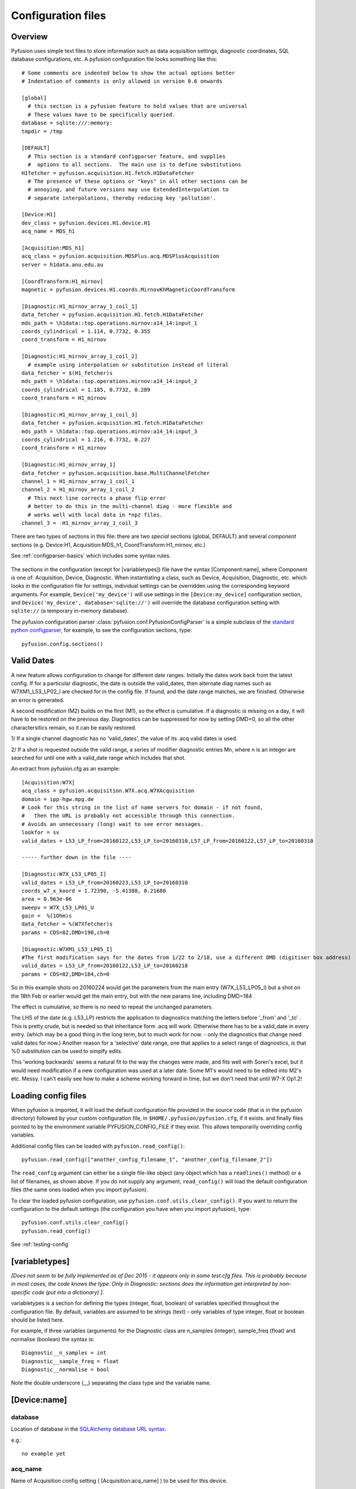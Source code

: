 .. _config-files:

Configuration files
"""""""""""""""""""

Overview
--------

Pyfusion uses simple text files to store information such as data acquisition settings, diagnostic coordinates, SQL database configurations, etc. A pyfusion configuration file looks something like this::

 # Some comments are indented below to show the actual options better 
 # Indentation of comments is only allowed in version 0.6 onwards

 [global]
   # this section is a pyfusion feature to hold values that are universal
   # These values have to be specifically queried.
 database = sqlite:///:memory:
 tmpdir = /tmp

 [DEFAULT]
   # This section is a standard configparser feature, and supplies
   #  options to all sections.  The main use is to define substitutions
 H1fetcher = pyfusion.acquisition.H1.fetch.H1DataFetcher
   # The presence of these options or "keys" in all other sections can be
   # annoying, and future versions may use ExtendedInterpolation to
   # separate interpolations, thereby reducing key 'pollution'.
 
 [Device:H1]
 dev_class = pyfusion.devices.H1.device.H1
 acq_name = MDS_h1
 
 [Acquisition:MDS_h1]
 acq_class = pyfusion.acquisition.MDSPlus.acq.MDSPlusAcquisition
 server = h1data.anu.edu.au
 
 [CoordTransform:H1_mirnov]
 magnetic = pyfusion.devices.H1.coords.MirnovKhMagneticCoordTransform
 
 [Diagnostic:H1_mirnov_array_1_coil_1]
 data_fetcher = pyfusion.acquisition.H1.fetch.H1DataFetcher
 mds_path = \h1data::top.operations.mirnov:a14_14:input_1
 coords_cylindrical = 1.114, 0.7732, 0.355
 coord_transform = H1_mirnov
 
 [Diagnostic:H1_mirnov_array_1_coil_2]
   # example using interpolation or substitution instead of literal
 data_fetcher = $(H1_fetcher)s
 mds_path = \h1data::top.operations.mirnov:a14_14:input_2
 coords_cylindrical = 1.185, 0.7732, 0.289
 coord_transform = H1_mirnov
 
 [Diagnostic:H1_mirnov_array_1_coil_3]
 data_fetcher = pyfusion.acquisition.H1.fetch.H1DataFetcher
 mds_path = \h1data::top.operations.mirnov:a14_14:input_3
 coords_cylindrical = 1.216, 0.7732, 0.227
 coord_transform = H1_mirnov
 
 [Diagnostic:H1_mirnov_array_1]
 data_fetcher = pyfusion.acquisition.base.MultiChannelFetcher
 channel_1 = H1_mirnov_array_1_coil_1
 channel_2 = H1_mirnov_array_1_coil_2
   # This next line corrects a phase flip error 
   # better to do this in the multi-channel diag - more flexible and
   # works well with local data in *npz files.
 channel_3 = -H1_mirnov_array_1_coil_3



There are two types of sections in this file: there are two `special`
sections (global, DEFAULT) and several `component` sections (e.g. Device:H1, Acquisition:MDS_h1, CoordTransform:H1_mirnov, etc.)

See :ref:`configparser-basics` which includes some syntax rules.

  .. ********** EDIT LINE. Is this where Dave got up to ??  ***********



The sections in the configuration (except for [variabletypes]) file have the syntax
[Component:name], where Component is one of: Acquisition, Device,
Diagnostic. When instantiating a class, such as Device, Acquisition,
Diagnostic, etc. which looks in the configuration file for settings,
individual settings can be overridden using the corresponding keyword
arguments. For example, ``Device('my_device')`` will use settings in
the ``[Device:my_device]`` configuration section, and
``Device('my_device', database='sqlite://')`` will override the
database configuration setting with ``sqlite://`` (a temporary in-memory database).  


The pyfusion configuration parser :class:`pyfusion.conf.PyfusionConfigParser` is a simple subclass of the `standard
python configparser
<http://docs.python.org/library/configparser.html>`_, for example, to
see the configuration sections, type::

    pyfusion.config.sections()

Valid Dates
-----------
A new feature allows configuration to change for different date
ranges.  Initially the dates work back from the latest config.  If for
a particular diagnostic, the date is outside the valid_dates, then
alternate diag names such as W7XM1_L53_LP02_I are checked for in the
config file.  If found, and the date range matches, we are finished. 
Otherwise an error is generated.

A second modification (M2) builds on the first (M1), so the effect is
cumulative.  If a diagnostic is missing on a day, it will have to be
restored on the previous day. Diagnostics can be suppressed for now by
setting DMD=0, so all the other charactersitics remain, so it can be
easily restored.


1/ If a single channel diagnostic has no 'valid_dates', the value of its .acq valid dates is used.

2/ If a shot is requested outside the valid range, a series of modifier diagnostic entries Mn, where n is an integer are searched for until one with a valid_date range which includes that shot.
 
An extract from pyfusion.cfg as an example::

  [Acquisition:W7X]
  acq_class = pyfusion.acquisition.W7X.acq.W7XAcquisition
  domain = ipp-hgw.mpg.de
  # Look for this string in the list of name servers for domain - if not found,
  #   then the URL is probably not accessible through this connection.
  # Avoids an unnecessary (long) wait to see error messages.  
  lookfor = sv
  valid_dates = L53_LP_from=20160122,L53_LP_to=20160310,L57_LP_from=20160122,L57_LP_to=20160310

  ----- further down in the file ----

  [Diagnostic:W7X_L53_LP05_I]
  valid_dates = L53_LP_from=20160223,L53_LP_to=20160310
  coords_w7_x_koord = 1.72390, -5.41380, 0.21680
  area = 0.963e-06
  sweepv = W7X_L53_LP01_U
  gain =  %(1Ohm)s
  data_fetcher = %(W7Xfetcher)s
  params = CDS=82,DMD=190,ch=0

  [Diagnostic:W7XM1_L53_LP05_I]
  #The first modification says for the dates from 1/22 to 2/18, use a different DMD (digitiser box address)
  valid_dates = L53_LP_from=20160122,L53_LP_to=20160218
  params = CDS=82,DMD=184,ch=0

So in this example shots on 20160224 would get the parameters from the
main entry (W7X_L53_LP05_I) but a shot on the 18th Feb or earlier would get the main entry, but with the new params line, including DMD=184

The effect is cumulative, so there is no need to repeat the unchanged parameters.

The LHS of the date (e.g. L53_LP) restricts the application to
diagnostics matching the letters before '_from' and '_to' .  This is
pretty crude, but is needed so that inheritance form .acq will work.
Otherwise there has to be a valid_date in every entry.   (which may be
a good thing in the long term, but to much work for now. - only the
diagnostics that change need valid dates for now.) Another reason for
a 'selective' date range, one that applies to a select range of
diagnostics, is that %() substitution can be used to simplfy edits.

This 'working backwards' seems a natural fit to the way the changes were made, and fits well with Soren's excel, but it would need modification if a new configuration was used at a later date.  Some M1's would need to be edited into M2's etc.  Messy.  I can't easily see how to make a scheme working forward in time, but we don't need that until W7-X Op1.2!  


Loading config files
--------------------
When pyfusion is imported, it will load the default configuration file
provided in the source code (that is in the pyfusion directory)
followed by your custom configuration file, 
in ``$HOME/.pyfusion/pyfusion.cfg``, if it exists. 
and finally files pointed to by the environment variable PYFUSION_CONFIG_FILE
if they exist. This allows temporarily overriding config variables.

Additional config files can be loaded with ``pyfusion.read_config()``::

	   pyfusion.read_config(["another_config_filename_1", "another_config_filename_2"])

The ``read_config`` argument can either be a single file-like object
(any object which has a ``readlines()`` method) or a list of
filenames, as shown above. If you do not supply any argument,
``read_config()`` will load the default configuration files (the same
ones loaded when you import pyfusion). 

To clear the loaded pyfusion configuration, use
``pyfusion.conf.utils.clear_config()``. If you want to return the configuration
to the default settings (the configuration you have when you import
pyfusion), type::

	   pyfusion.conf.utils.clear_config()
	   pyfusion.read_config()

See :ref:`testing-config`

[variabletypes]
---------------
`[Does not seem to be fully implemented as of Dec 2015 - it appears
only in some test.cfg files.  This is probably because in most cases,
the code knows the type.  Only in Diagnostic: sections does the
information get interpreted by non-specific code (put into a dictionary) ]`.

variabletypes is a section for defining the types (integer, float,
boolean) of variables specified throughout the configuration file. By
default, variables are assumed to be strings (text) - only variables
of type integer, float or boolean should be listed here.

For example, if three variables (arguments) for the Diagnostic class
are n_samples (integer), sample_freq (float) and normalise (boolean)
the syntax is:: 

	Diagnostic__n_samples = int
	Diagnostic__sample_freq = float
	Diagnostic__normalise = bool

Note the double underscore (__) separating the class type and the
variable name.

[Device:name]
-------------

database
~~~~~~~~

Location of database in the `SQLAlchemy database URL syntax`_. 

e.g.::
   
   no example yet

.. _SQLAlchemy database URL syntax: http://www.sqlalchemy.org/docs/04/dbengine.html#dbengine_establishing

acq_name
~~~~~~~~

Name of Acquisition config setting ( [Acquisition:acq_name] ) to be used for this device.

e.g.::

   acq_name = test_fakedata

dev_class
~~~~~~~~~

Name of device class (subclass of pyfusion.devices.base.Device)
to be used for this device. This is called when using the convenience
function pyfusion.getDevice. For example, if the configuration file
contains::

	[Device:my_tjii_device]
	dev_class = pyfusion.devices.TJII

then using::

     import pyfusion
     my_dev = pyfusion.getDevice('my_tjii_device')

``my_dev`` will be an instance of pyfusion.devices.TJII

[Acquisition:name]
------------------

acq_class
~~~~~~~~~

Location of acquisition class (subclass of pyfusion.acquisition.base.BaseAcquisition). 

e.g.::
  
   acq_class = pyfusion.acquisition.fakedata.FakeDataAcquisition

[Diagnostic:name]
-----------------


data_fetcher
~~~~~~~~~~~~

Location of class (subclass of pyfusion.acquisition.base.BaseDataFetcher) to fetch
the data for the diagnostic.

tests.cfg
---------

A seperate configuration file "tests.cfg", in the same ".pyfusion" folder in your home directory, can be used during development to enable tests which are disabled by default.

An example of the syntax is::

	[EnabledTests]
	mdsplus = True
	flucstrucs = True

etc...




Database
--------
The database layer is handled by `SQLAlchemy <http://www.sqlalchemy.org>`_ 

.. _db-urls:

Database URL
~~~~~~~~~~~~

Database URLs are the same as for SQLAlchemy::

	 driver://username:password@host:port/database

For more details, refer to http://www.sqlalchemy.org/docs/05/dbengine.html#create-engine-url-arguments 

.. _configparser-basics:

Configparser basics
-------------------
Notes:

* python 3 configparser.ConfigParser is more strict than the python2
  ConfigParser.ConfigParser (newer python 2 versions have
  SafeConfigParser which is very close of not the same as python 3 
  ConfigParser.

* pyfusion.config... accesses the standard python configparser functions, such as
  ``pyfusion.config.get('Diagnostic:MP1','DIAG_NAME') --> 'FMD'``
  whereas

* pyfusion.conf. accesses the pyfusion specific functions (see example
  below, note that the section name is given in two parts there
  ('Diagnostic','MP1') 

* Anything in the [DEFAULT] section will appear in the scope of the section (i.e. the
  dictionary returned by ``pyfusion.conf.utils.get_config_as_dict()``

e.g.::

 pyfusion.conf.utils.get_config_as_dict('Diagnostic','MP1')
 {'channel_number': '18',
  'coord_transform': 'LHD_convenience',
  'coords_reduced': '18.0, 0.0, 0.0',
  'data_fetcher': 'pyfusion.acquisition.LHD.fetch.LHDTimeseriesDataFetcher',
  'diag_name': 'FMD',
  'filepath': '/tmp/LHDtmpdata',
  'gain': '1',
  'hjfetcher': 'pyfusion.acquisition.HeliotronJ.fetch.HeliotronJDataFetcher',
  'lhdfetcher': 'pyfusion.acquisition.LHD.fetch.LHDTimeseriesDataFetcher',
  'lhdtmpdata': '/tmp/LHDtmpdata',
  'local_diag_path': 'None',
  'my_tmp': '/tmp'}

The properties from HJfetcher down come from the [DEFAULT] section, and
most of them are defined for use in substitutions (below).

.. _substitutions:

Simplifying changes by substitution
~~~~~~~~~~~~~~~~~~~~~~~~~~~~~~~~~~~

The syntax %(sym)s will substitute the contents of sym.  e.g.::

 fetchr =  pyfusion.acquisition.H1.fetch.H1LocalTimeseriesDataFetcherh1datafetcher
 data_fetcher = %(fetchr)s

Overriding substitutions
~~~~~~~~~~~~~~~~~~~~~~~~
cfg files read subsequently will override substitutions.  
Values to be substituted should be defined (in a safe way) in files
that use those substitutions.  Files loaded subsequently can then
override.
e.g. - in the main config file, put mytmp = /tmp
then   mytmp = $HOME/temp             
will override


Syntax
~~~~~~

This way only one edit needs to be made to change all diagnostics, if
the definition is fetchr is in the special [DEFAULT] section.

(From the 2.7 docs: 3 is a little different and cleaner)

The configuration file consists of sections, led by a [section] header
and followed by name: value entries, with continuations in the style
of RFC 822 (see section 3.1.1, “LONG HEADER FIELDS”); name=value is
also accepted. Note that leading whitespace is removed from
values. The optional values can contain format strings which refer to
other values in the same section, or values in a special DEFAULT
section. Additional defaults can be provided on initialization and
retrieval. Lines beginning with '#' or ';' are ignored and may be used
to provide comments.  Inline comments are should be avoided, and are
not accepted in the pyfusion python 3 version.

 .. _testing-config:

Testing config file behaviour
~~~~~~~~~~~~~~~~~~~~~~~~~~~~~
Importing pyfusion automatically reads several files, so the way to
test is to start by clearing, *then* reading::
>>> cd pyfusion/test
>>> pyfusion.conf.utils.clear_config()
>>> pyfusion.read_config(["test1.cfg"])
# files ending in e should produce errors 
# this one has a substitution referencing an option defined in global
>>> pyfusion.read_config(["test1e.cfg"])

>>> pyfusion.conf.utils.clear_config()
>>> pyfusion.read_config(["test1.cfg"])
# the substitution in test2a (bar2a) overrides the initial one
>>> pyfusion.read_config(['test2a.cfg'])

>>> pyfusion.conf.utils.get_config_as_dict('Diagnostic','H1_multi')
 {'channel_1': 'H1MP',
  'channel_2': '-H1MP',
  'data_fetcher': 'pyfusion.acquisition.base.MultiChannelFetcher',
  'foo': 'bar2a',
  'other_attr': 'other',
  'some_attr': 'bar2a'}


User Defined Sections
~~~~~~~~~~~~~~~~~~~~~
Under test is a section [Plots] containing things like

``FT_Axis = [0, 0.08, 0, 300000]``

to provide defaults for the Frequency-Time axis etc

Note that such settings are highly dependent on the fusion experiment
and although they will be recognised in the code, they usually should
not be given values in code distributions.

The user could put their own items in there or other sections to avoid 

